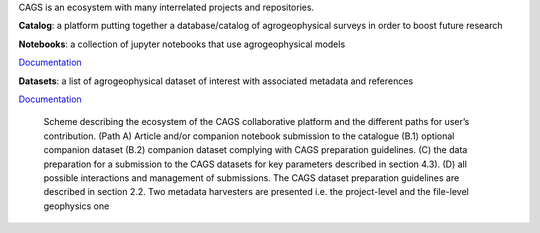 CAGS is an ecosystem with many interrelated projects and repositories.

**Catalog**: a platform putting together a database/catalog of agrogeophysical surveys in order to boost future research

**Notebooks**: a collection of jupyter notebooks that use agrogeophysical models

`Documentation <https://agrogeophy.github.io/notebooks/>`_

**Datasets**: a list of agrogeophysical dataset of interest with associated metadata and references

`Documentation <https://agrogeophy.github.io/datasets/>`_


.. _importing:
.. figure:: images/CAGS_ecosystem.png
    :alt: `CAGS_ecosystem`_
    :scale: 80 %

    Scheme describing the ecosystem of the CAGS collaborative platform and the different paths for user’s contribution. (Path A) Article and/or companion notebook submission to the catalogue (B.1) optional companion dataset (B.2) companion dataset complying with CAGS preparation guidelines. (C) the data preparation for a submission to the CAGS datasets for key parameters described in section 4.3). (D) all possible interactions and management of submissions. The CAGS dataset preparation guidelines are described in section 2.2. Two metadata harvesters are presented i.e. the project-level and the file-level geophysics one 
